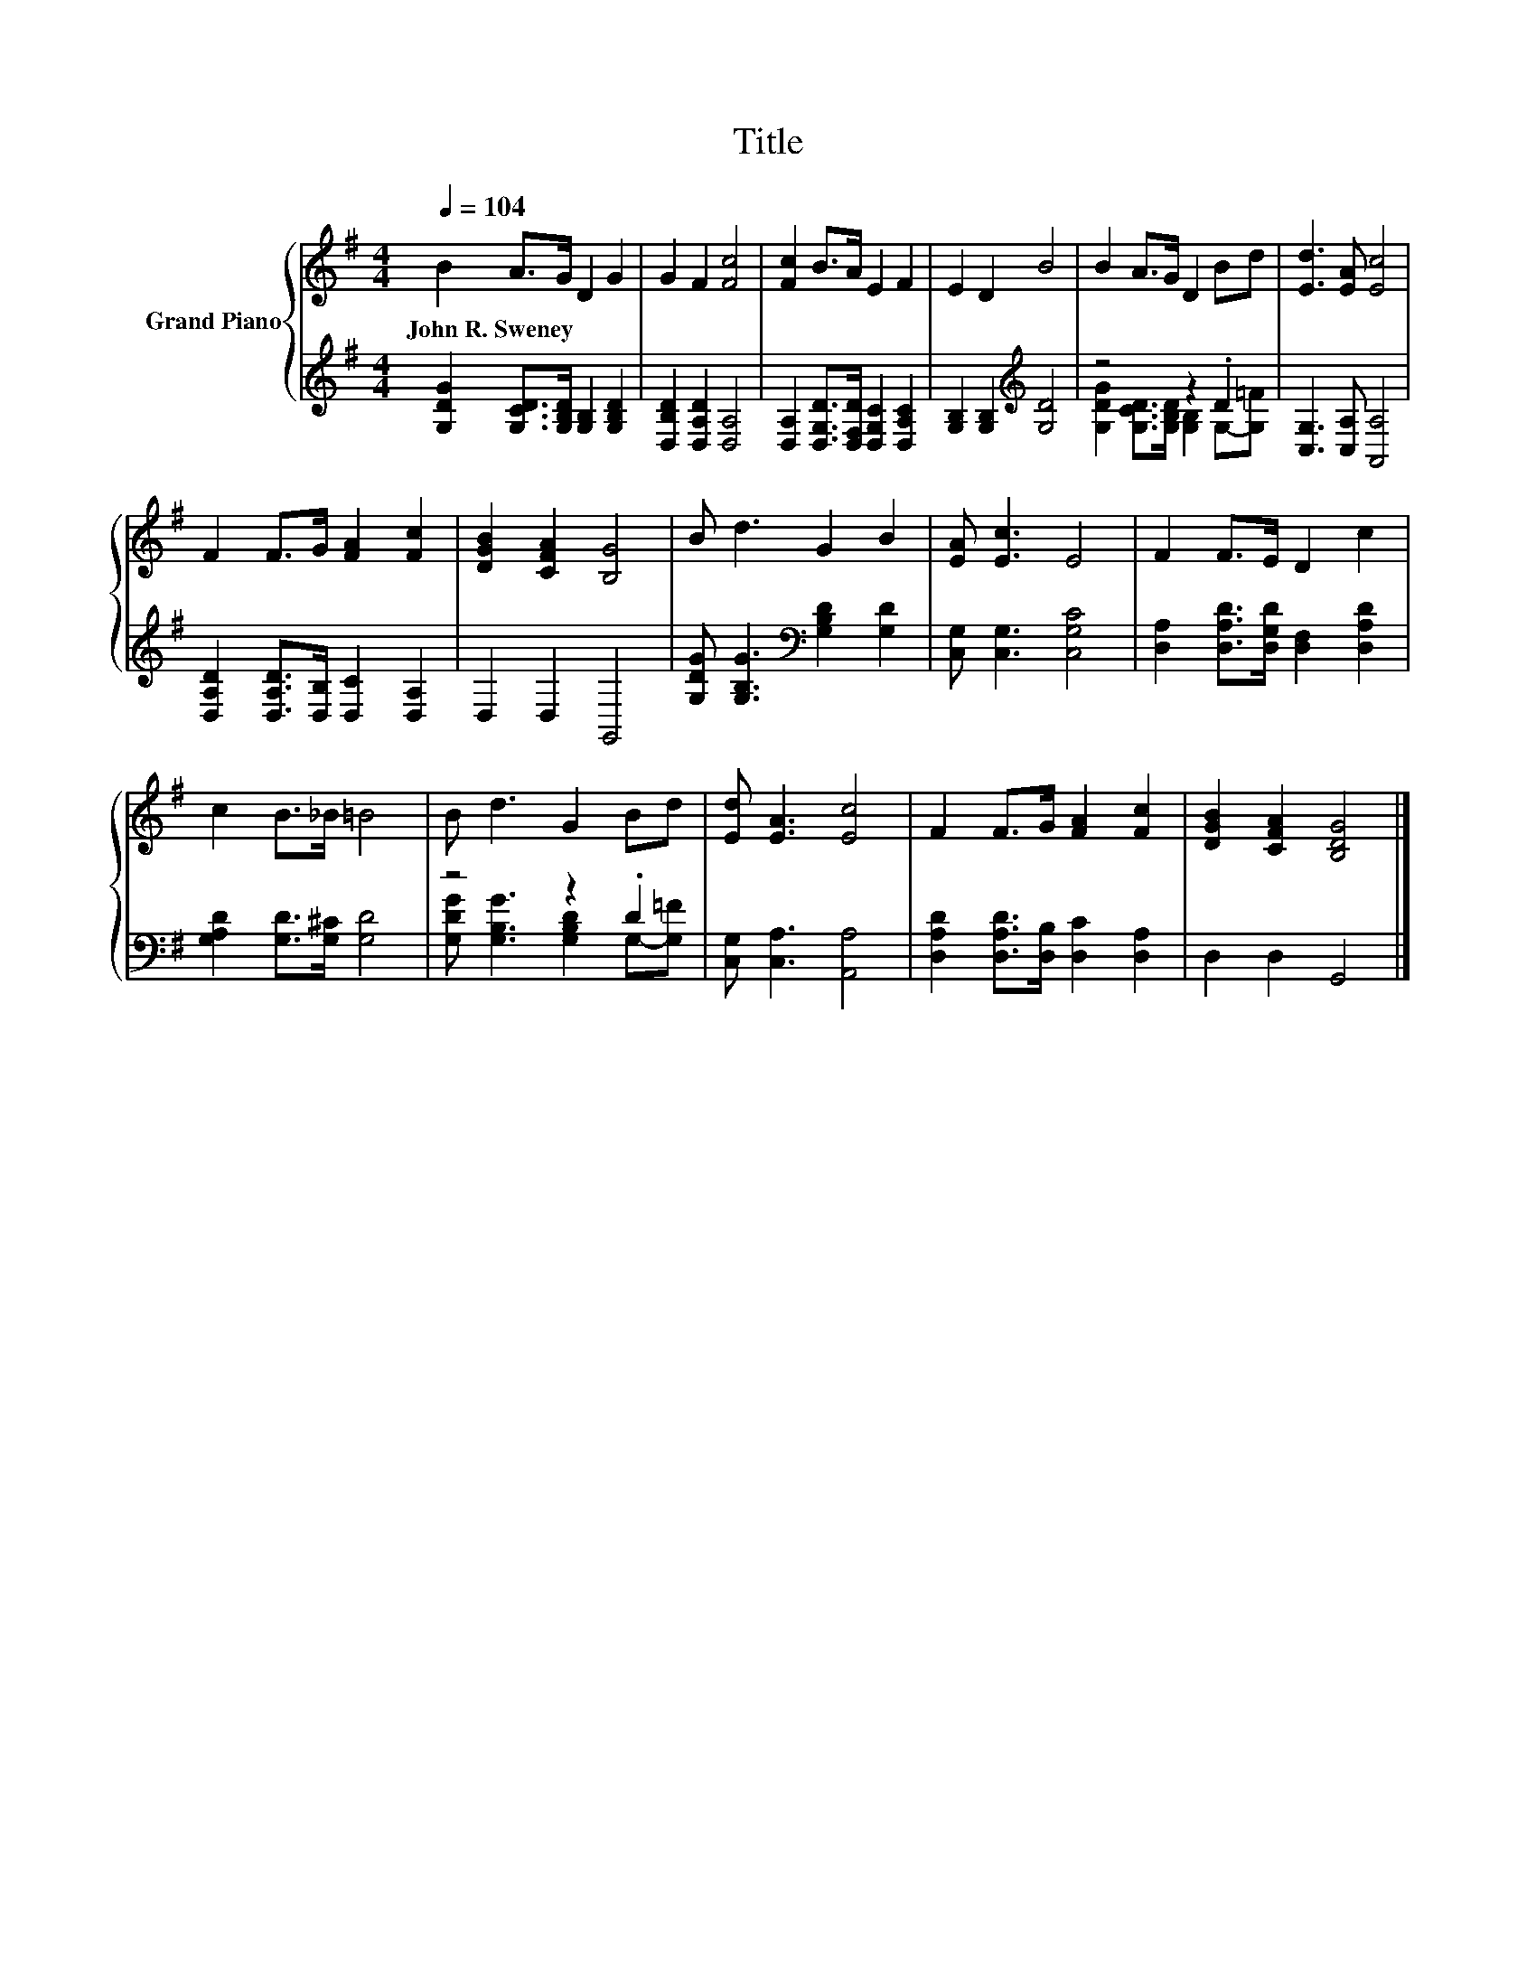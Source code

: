 X:1
T:Title
%%score { 1 | ( 2 3 ) }
L:1/8
Q:1/4=104
M:4/4
K:G
V:1 treble nm="Grand Piano"
V:2 treble 
V:3 treble 
V:1
 B2 A>G D2 G2 | G2 F2 [Fc]4 | [Fc]2 B>A E2 F2 | E2 D2 B4 | B2 A>G D2 Bd | [Ed]3 [EA] [Ec]4 | %6
w: John~R.~Sweney * * * *||||||
 F2 F>G [FA]2 [Fc]2 | [DGB]2 [CFA]2 [B,G]4 | B d3 G2 B2 | [EA] [Ec]3 E4 | F2 F>E D2 c2 | %11
w: |||||
 c2 B>_B =B4 | B d3 G2 Bd | [Ed] [EA]3 [Ec]4 | F2 F>G [FA]2 [Fc]2 | [DGB]2 [CFA]2 [B,DG]4 |] %16
w: |||||
V:2
 [G,DG]2 [G,CD]>[G,B,D] [G,B,]2 [G,B,D]2 | [D,B,D]2 [D,A,D]2 [D,A,]4 | %2
 [D,A,]2 [D,G,D]>[D,F,D] [D,G,C]2 [D,A,C]2 | [G,B,]2 [G,B,]2[K:treble] [G,D]4 | z4 z2 .D2 | %5
 [C,G,]3 [C,A,] [A,,A,]4 | [D,A,D]2 [D,A,D]>[D,B,] [D,C]2 [D,A,]2 | D,2 D,2 G,,4 | %8
 [G,DG] [G,B,G]3[K:bass] [G,B,D]2 [G,D]2 | [C,G,] [C,G,]3 [C,G,C]4 | %10
 [D,A,]2 [D,A,D]>[D,G,D] [D,F,]2 [D,A,D]2 | [G,A,D]2 [G,D]>[G,^C] [G,D]4 | z4 z2 .D2 | %13
 [C,G,] [C,A,]3 [A,,A,]4 | [D,A,D]2 [D,A,D]>[D,B,] [D,C]2 [D,A,]2 | D,2 D,2 G,,4 |] %16
V:3
 x8 | x8 | x8 | x4[K:treble] x4 | [G,DG]2 [G,CD]>[G,B,D] [G,B,]2 G,-[G,=F] | x8 | x8 | x8 | %8
 x4[K:bass] x4 | x8 | x8 | x8 | [G,DG] [G,B,G]3 [G,B,D]2 G,-[G,=F] | x8 | x8 | x8 |] %16


